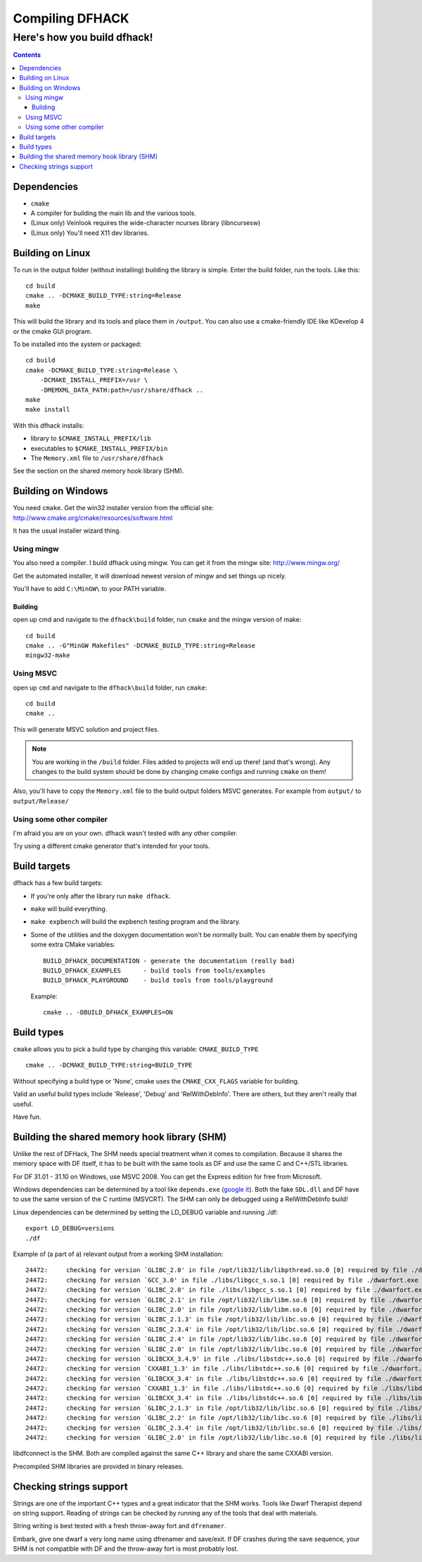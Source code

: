 ################
Compiling DFHACK
################

============================
Here's how you build dfhack!
============================

.. contents::
    

Dependencies
============
* ``cmake``
* A compiler for building the main lib and the various tools.
* (Linux only) Veinlook requires the wide-character ncurses library (libncursesw)
* (Linux only) You'll need X11 dev libraries.

Building on Linux
=================
To run in the output folder (without installing) building the library
is simple. Enter the build folder, run the tools. Like this::
    
    cd build
    cmake .. -DCMAKE_BUILD_TYPE:string=Release
    make

This will build the library and its tools and place them in ``/output``.
You can also use a cmake-friendly IDE like KDevelop 4 or the cmake GUI
program.

To be installed into the system or packaged::
    
    cd build
    cmake -DCMAKE_BUILD_TYPE:string=Release \
        -DCMAKE_INSTALL_PREFIX=/usr \
        -DMEMXML_DATA_PATH:path=/usr/share/dfhack ..
    make
    make install

With this dfhack installs:

* library to ``$CMAKE_INSTALL_PREFIX/lib``
* executables to ``$CMAKE_INSTALL_PREFIX/bin``
* The ``Memory.xml`` file to ``/usr/share/dfhack``

See the section on the shared memory hook library (SHM).

Building on Windows
===================
You need ``cmake``. Get the win32 installer version from the official
site: http://www.cmake.org/cmake/resources/software.html

It has the usual installer wizard thing.

-----------
Using mingw
-----------
You also need a compiler. I build dfhack using mingw. You can get it
from the mingw site: http://www.mingw.org/

Get the automated installer, it will download newest version of mingw
and set things up nicely.

You'll have to add ``C:\MinGW\`` to your PATH variable.

Building
--------
open up cmd and navigate to the ``dfhack\build`` folder, run ``cmake``
and the mingw version of make::
    
    cd build
    cmake .. -G"MinGW Makefiles" -DCMAKE_BUILD_TYPE:string=Release
    mingw32-make

----------
Using MSVC
----------
open up ``cmd`` and navigate to the ``dfhack\build`` folder, run
``cmake``::
    
    cd build
    cmake ..

This will generate MSVC solution and project files.

.. note::
    
    You are working in the ``/build`` folder. Files added to
    projects will end up there! (and that's wrong). Any changes to the
    build system should be done by changing cmake configs and running
    ``cmake`` on them!

Also, you'll have to copy the ``Memory.xml`` file to the build output
folders MSVC generates. For example from ``output/`` to
``output/Release/``

-------------------------
Using some other compiler
-------------------------
I'm afraid you are on your own. dfhack wasn't tested with any other
compiler.

Try using a different cmake generator that's intended for your tools.

Build targets
=============
dfhack has a few build targets:

* If you're only after the library run ``make dfhack``.
* ``make`` will build everything.
* ``make expbench`` will build the expbench testing program and the
  library.
* Some of the utilities and the doxygen documentation won't be
  normally built. You can enable them by specifying some extra
  CMake variables::

    BUILD_DFHACK_DOCUMENTATION - generate the documentation (really bad)
    BUILD_DFHACK_EXAMPLES      - build tools from tools/examples
    BUILD_DFHACK_PLAYGROUND    - build tools from tools/playground
    
  Example::

    cmake .. -DBUILD_DFHACK_EXAMPLES=ON

Build types
===========
``cmake`` allows you to pick a build type by changing this
variable: ``CMAKE_BUILD_TYPE``

::
    
    cmake .. -DCMAKE_BUILD_TYPE:string=BUILD_TYPE

Without specifying a build type or 'None', cmake uses the
``CMAKE_CXX_FLAGS`` variable for building.

Valid an useful build types include 'Release', 'Debug' and
'RelWithDebInfo'. There are others, but they aren't really that useful.

Have fun.

Building the shared memory hook library (SHM)
=============================================
Unlike the rest of DFHack, The SHM needs special treatment when it
comes to compilation. Because it shares the memory space with DF
itself, it has to be built with the same tools as DF and use the same C
and C++/STL libraries.

For DF 31.01 - 31.10 on Windows, use MSVC 2008. You can get the Express
edition for free from Microsoft.

Windows dependencies can be determined by a tool like ``depends.exe``
(`google it`_). Both the fake ``SDL.dll`` and DF have to use the same
version of the C runtime (MSVCRT). The SHM can only be debugged using a
RelWithDebInfo build!

Linux dependencies can be determined by setting the LD_DEBUG variable
and running ./df::
    
    export LD_DEBUG=versions
    ./df

Example of (a part of a) relevant output from a working SHM
installation::
    
    24472:     checking for version `GLIBC_2.0' in file /opt/lib32/lib/libpthread.so.0 [0] required by file ./dwarfort.exe [0]
    24472:     checking for version `GCC_3.0' in file ./libs/libgcc_s.so.1 [0] required by file ./dwarfort.exe [0]
    24472:     checking for version `GLIBC_2.0' in file ./libs/libgcc_s.so.1 [0] required by file ./dwarfort.exe [0]
    24472:     checking for version `GLIBC_2.1' in file /opt/lib32/lib/libm.so.6 [0] required by file ./dwarfort.exe [0]
    24472:     checking for version `GLIBC_2.0' in file /opt/lib32/lib/libm.so.6 [0] required by file ./dwarfort.exe [0]
    24472:     checking for version `GLIBC_2.1.3' in file /opt/lib32/lib/libc.so.6 [0] required by file ./dwarfort.exe [0]
    24472:     checking for version `GLIBC_2.3.4' in file /opt/lib32/lib/libc.so.6 [0] required by file ./dwarfort.exe [0]
    24472:     checking for version `GLIBC_2.4' in file /opt/lib32/lib/libc.so.6 [0] required by file ./dwarfort.exe [0]
    24472:     checking for version `GLIBC_2.0' in file /opt/lib32/lib/libc.so.6 [0] required by file ./dwarfort.exe [0]
    24472:     checking for version `GLIBCXX_3.4.9' in file ./libs/libstdc++.so.6 [0] required by file ./dwarfort.exe [0]
    24472:     checking for version `CXXABI_1.3' in file ./libs/libstdc++.so.6 [0] required by file ./dwarfort.exe [0]
    24472:     checking for version `GLIBCXX_3.4' in file ./libs/libstdc++.so.6 [0] required by file ./dwarfort.exe [0]
    24472:     checking for version `CXXABI_1.3' in file ./libs/libstdc++.so.6 [0] required by file ./libs/libdfconnect.so [0]
    24472:     checking for version `GLIBCXX_3.4' in file ./libs/libstdc++.so.6 [0] required by file ./libs/libdfconnect.so [0]
    24472:     checking for version `GLIBC_2.1.3' in file /opt/lib32/lib/libc.so.6 [0] required by file ./libs/libdfconnect.so [0]
    24472:     checking for version `GLIBC_2.2' in file /opt/lib32/lib/libc.so.6 [0] required by file ./libs/libdfconnect.so [0]
    24472:     checking for version `GLIBC_2.3.4' in file /opt/lib32/lib/libc.so.6 [0] required by file ./libs/libdfconnect.so [0]
    24472:     checking for version `GLIBC_2.0' in file /opt/lib32/lib/libc.so.6 [0] required by file ./libs/libdfconnect.so [0]

libdfconnect is the SHM. Both are compiled against the same C++ library
and share the same CXXABI version.

Precompiled SHM libraries are provided in binary releases.

.. _google it: http://www.google.com/search?q=depends.exe

Checking strings support
========================
Strings are one of the important C++ types and a great indicator that
the SHM works. Tools like Dwarf Therapist depend on string support.
Reading of strings can be checked by running any of the tools that deal
with materials.

String writing is best tested with a fresh throw-away fort and
``dfrenamer``.

Embark, give one dwarf a very long name using dfrenamer and save/exit.
If DF crashes during the save sequence, your SHM is not compatible with
DF and the throw-away fort is most probably lost.
